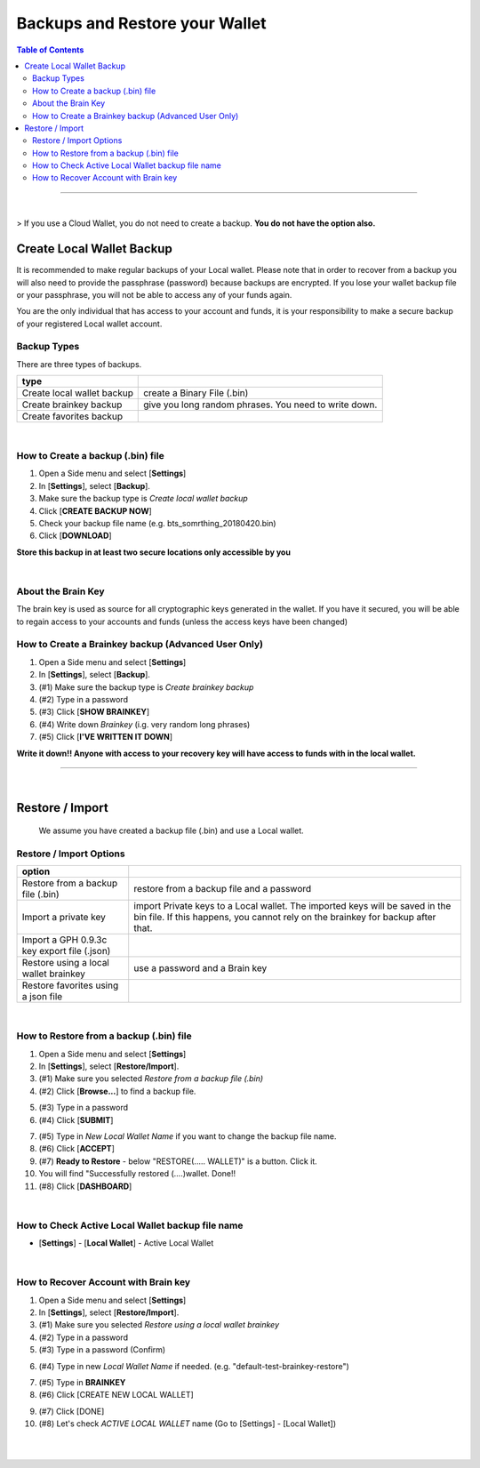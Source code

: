 
***********************************
Backups and Restore your Wallet
***********************************

.. contents:: Table of Contents

-------

|

> If you use a Cloud Wallet, you do not need to create a backup. **You do not have the option also.**


Create Local Wallet Backup
===========================

It is recommended to make regular backups of your Local wallet. Please note that in order to recover from a backup you will also need to provide the passphrase (password) because backups are encrypted. If you lose your wallet backup file or your passphrase, you will not be able to access any of your funds again.

You are the only individual that has access to your account and funds, it is your responsibility to make a secure backup of your registered Local wallet account.


Backup Types
----------------
There are three types of backups.

+-----------------------------+----------------------------------------------------------+
| type                        |                                                          |
+=============================+==========================================================+
| Create local wallet backup  | create a Binary File (.bin)                              |
+-----------------------------+----------------------------------------------------------+
| Create brainkey backup      | give you long random phrases. You need to write down.    |
+-----------------------------+----------------------------------------------------------+
| Create favorites backup     |                                                          |
+-----------------------------+----------------------------------------------------------+

|

How to Create a backup (.bin) file
-----------------------------------
#. Open a Side menu and select [**Settings**]
#. In [**Settings**], select [**Backup**].
#. Make sure the backup type is *Create local wallet backup*
#. Click [**CREATE BACKUP NOW**]
#. Check your backup file name (e.g. bts_somrthing_20180420.bin)
#. Click [**DOWNLOAD**]


**Store this backup in at least two secure locations only accessible by you**


.. image:: ../images/backup-1.png
        :alt: graphene
        :width: 550px
        :align: center

.. image:: ../images/backup-2.png
        :alt: graphene
        :width: 550px
        :align: center


|

About the Brain Key
--------------------

The brain key is used as source for all cryptographic keys generated in the wallet. If you have it secured, you will be able to regain access to your accounts and funds (unless the access keys have been changed)



How to Create a Brainkey backup (Advanced User Only)
-------------------------------------------------------

#. Open a Side menu and select [**Settings**]
#. In [**Settings**], select [**Backup**].
#. (#1) Make sure the backup type is *Create brainkey backup*
#. (#2) Type in a password
#. (#3) Click [**SHOW BRAINKEY**]
#. (#4) Write down *Brainkey* (i.g. very random long phrases)
#. (#5) Click [**I'VE WRITTEN IT DOWN**]

**Write it down!! Anyone with access to your recovery key will have access to funds with in the local wallet.**


.. image:: ../images/backup-brainkey.png
        :alt: graphene
        :width: 650px
        :align: center

.. image:: ../images/backup-brainkey2.png
        :alt: graphene
        :width: 650px
        :align: center

----------

|

Restore / Import
=====================

  We assume you have created a backup file (.bin) and use a Local wallet.

Restore / Import Options
--------------------------

+---------------------------------------------+---------------------------------------------------------------+
| option                                      |                                                               |
+=============================================+===============================================================+
| Restore from a backup file (.bin)           | restore from a backup file and a password                     |
+---------------------------------------------+---------------------------------------------------------------+
| Import a private key                        | import Private keys to a Local wallet. The imported keys will |
|                                             | be saved in the bin file. If this happens, you cannot rely    |
|                                             | on the brainkey for backup after that.                        |
+---------------------------------------------+---------------------------------------------------------------+
| Import a GPH 0.9.3c key export file (.json) |                                                               |
+---------------------------------------------+---------------------------------------------------------------+
| Restore using a local wallet brainkey       | use a password and a Brain key                                |
+---------------------------------------------+---------------------------------------------------------------+
| Restore favorites using a json file         |                                                               |
+---------------------------------------------+---------------------------------------------------------------+

|

How to Restore from a backup (.bin) file
-----------------------------------------

1. Open a Side menu and select [**Settings**]
2. In [**Settings**], select [**Restore/Import**].
3. (#1) Make sure you selected *Restore from a backup file (.bin)*
4. (#2) Click [**Browse...**] to find a backup file.

.. image:: ../images/restore1.png
        :alt: graphene
        :width: 650px
        :align: center

.. image:: ../images/restore3.png
        :alt: graphene
        :width: 650px
        :align: center


5. (#3) Type in a password
6. (#4) Click [**SUBMIT**]


.. image:: ../images/restore4.png
        :alt: graphene
        :width: 650px
        :align: center


7. (#5) Type in *New Local Wallet Name* if you want to change the backup file name.
8. (#6) Click [**ACCEPT**]
9. (#7) **Ready to Restore** - below "RESTORE(..... WALLET)" is a button. Click it.
10. You will find "Successfully  restored (....)wallet.  Done!!
11. (#8) Click [**DASHBOARD**]


.. image:: ../images/restore5.png
        :alt: graphene
        :width: 650px
        :align: center

.. image:: ../images/restore6.png
        :alt: graphene
        :width: 650px
        :align: center

|

How to Check Active Local Wallet backup file name
----------------------------------------------------

- [**Settings**] - [**Local Wallet**] - Active Local Wallet

.. image:: ../images/restore7.png
        :alt: graphene
        :width: 650px
        :align: center

|


How to Recover Account with Brain key
--------------------------------------

1. Open a Side menu and select [**Settings**]
2. In [**Settings**], select [**Restore/Import**].
3. (#1) Make sure you selected *Restore using a local wallet brainkey*
4. (#2) Type in a password
5. (#3) Type in a password (Confirm)

.. image:: ../images/brainkey1.png
        :alt: graphene
        :width: 650px
        :align: center

6. (#4) Type in new *Local Wallet Name* if needed. (e.g. "default-test-brainkey-restore")

.. image:: ../images/brainkey2.png
        :alt: graphene
        :width: 650px
        :align: center

.. image:: ../images/brainkey3.png
        :alt: graphene
        :width: 650px
        :align: center


7. (#5) Type in **BRAINKEY**
8. (#6) Click [CREATE NEW LOCAL WALLET]


.. image:: ../images/brainkey4.png
        :alt: graphene
        :width: 650px
        :align: center


9. (#7) Click [DONE]
10. (#8) Let's check *ACTIVE LOCAL WALLET* name (Go to [Settings] - [Local Wallet])

.. image:: ../images/brainkey5.png
        :alt: graphene
        :width: 650px
        :align: center



|

|